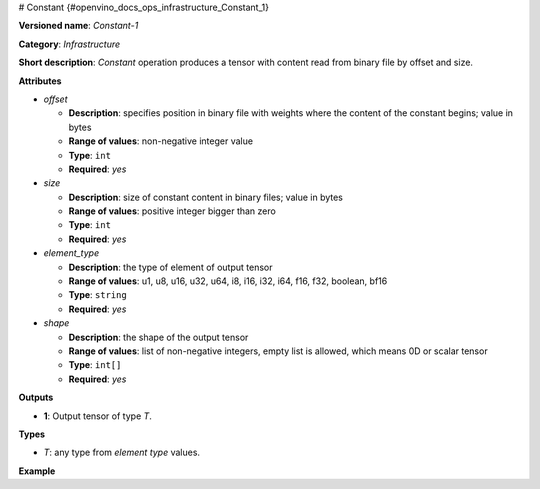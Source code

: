 # Constant {#openvino_docs_ops_infrastructure_Constant_1}


.. meta::
  :description: Learn about Constant-1 - an infrastructure operation, which 
                can be performed to produce a tensor with content read from 
                binary file by offset and size.

**Versioned name**: *Constant-1*

**Category**: *Infrastructure*

**Short description**: *Constant* operation produces a tensor with content read from binary file by offset and size.

**Attributes**

* *offset*

  * **Description**: specifies position in binary file with weights where the content of the constant begins; value in bytes
  * **Range of values**: non-negative integer value
  * **Type**: ``int``
  * **Required**: *yes*

* *size*

  * **Description**: size of constant content in binary files; value in bytes
  * **Range of values**: positive integer bigger than zero
  * **Type**: ``int``
  * **Required**: *yes*

* *element_type*

  * **Description**: the type of element of output tensor
  * **Range of values**: u1, u8, u16, u32, u64, i8, i16, i32, i64, f16, f32, boolean, bf16
  * **Type**: ``string``
  * **Required**: *yes*

* *shape*

  * **Description**: the shape of the output tensor
  * **Range of values**: list of non-negative integers, empty list is allowed, which means 0D or scalar tensor
  * **Type**: ``int[]``
  * **Required**: *yes*


**Outputs**

* **1**: Output tensor of type *T*.

**Types**

* *T*: any type from *element type* values.

**Example**

.. code-block:: xml
   :force:
   
   <layer ... type="Constant">
       <data offset="1000" size="256" element_type="f32" shape="8,8"/>
       <output>
           <port id="1">
               <dim>8</dim>
               <dim>8</dim>
           </port>
       </output>
   </layer>



